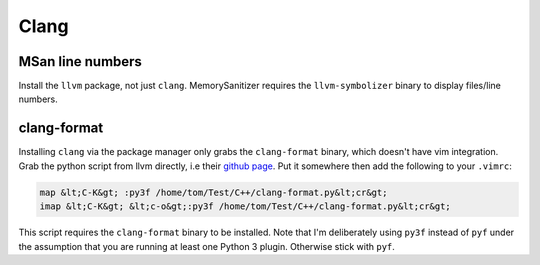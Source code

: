 Clang
^^^^^

MSan line numbers
-----------------

Install the ``llvm`` package, not just ``clang``. MemorySanitizer requires the ``llvm-symbolizer`` binary to display files/line numbers.

clang-format
------------

Installing ``clang`` via the package manager only grabs the ``clang-format`` binary, which doesn't have vim integration. Grab the python script from llvm directly, i.e their `github page <https://raw.githubusercontent.com/llvm-mirror/clang/master/tools/clang-format/clang-format.py>`_. Put it somewhere then add the following to your ``.vimrc``:

.. code-block:: bash

  map &lt;C-K&gt; :py3f /home/tom/Test/C++/clang-format.py&lt;cr&gt;
  imap &lt;C-K&gt; &lt;c-o&gt;:py3f /home/tom/Test/C++/clang-format.py&lt;cr&gt;

This script requires the ``clang-format`` binary to be installed. Note that I'm deliberately using ``py3f`` instead of ``pyf`` under the assumption that you are running at least one Python 3 plugin. Otherwise stick with ``pyf``.
